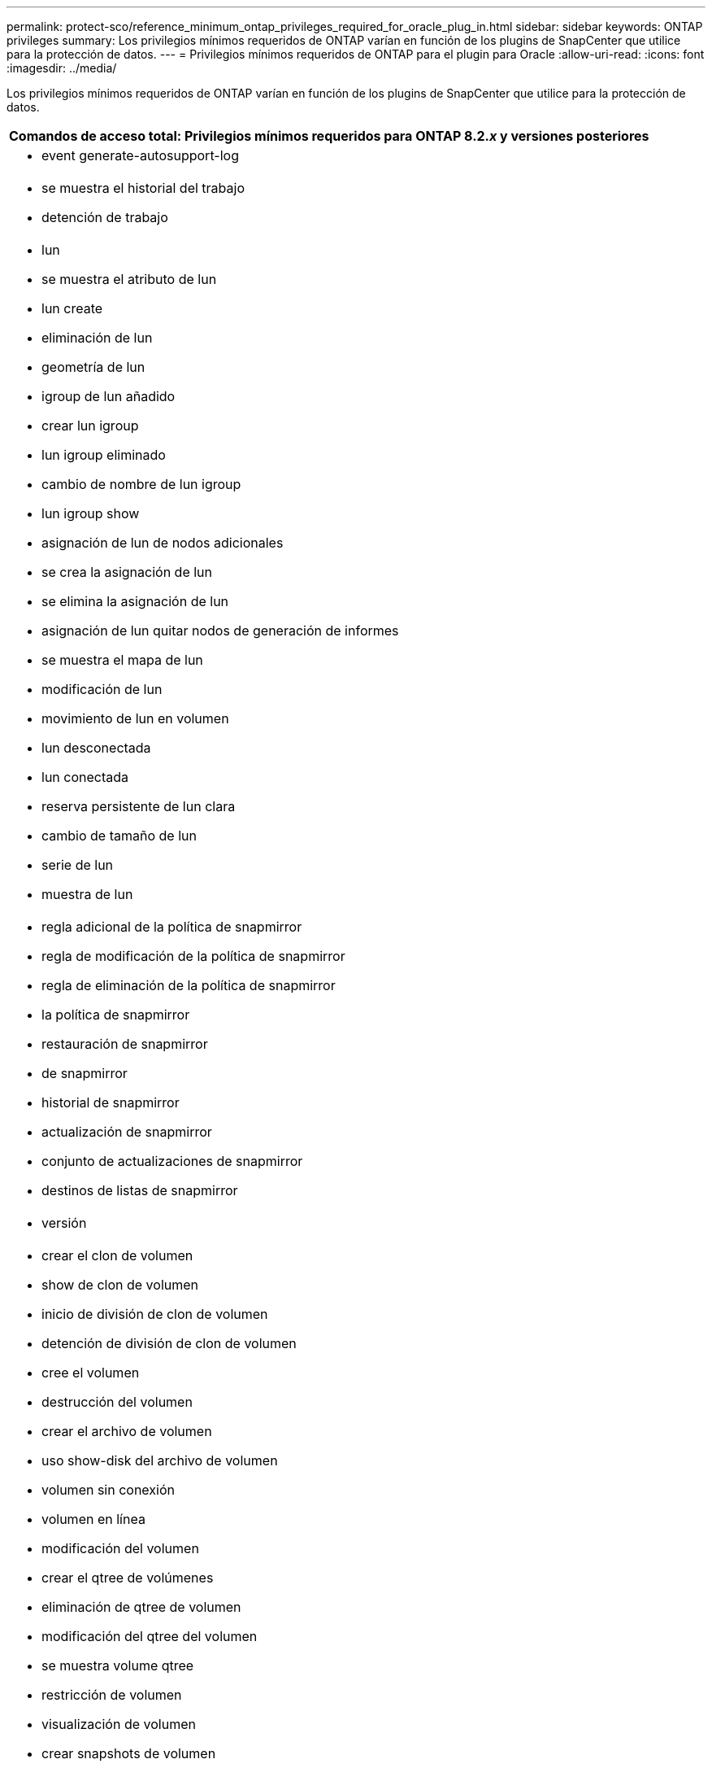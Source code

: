 ---
permalink: protect-sco/reference_minimum_ontap_privileges_required_for_oracle_plug_in.html 
sidebar: sidebar 
keywords: ONTAP privileges 
summary: Los privilegios mínimos requeridos de ONTAP varían en función de los plugins de SnapCenter que utilice para la protección de datos. 
---
= Privilegios mínimos requeridos de ONTAP para el plugin para Oracle
:allow-uri-read: 
:icons: font
:imagesdir: ../media/


[role="lead"]
Los privilegios mínimos requeridos de ONTAP varían en función de los plugins de SnapCenter que utilice para la protección de datos.

|===
| Comandos de acceso total: Privilegios mínimos requeridos para ONTAP 8.2._x_ y versiones posteriores 


 a| 
* event generate-autosupport-log




 a| 
* se muestra el historial del trabajo
* detención de trabajo




 a| 
* lun
* se muestra el atributo de lun
* lun create
* eliminación de lun
* geometría de lun
* igroup de lun añadido
* crear lun igroup
* lun igroup eliminado
* cambio de nombre de lun igroup
* lun igroup show
* asignación de lun de nodos adicionales
* se crea la asignación de lun
* se elimina la asignación de lun
* asignación de lun quitar nodos de generación de informes
* se muestra el mapa de lun
* modificación de lun
* movimiento de lun en volumen
* lun desconectada
* lun conectada
* reserva persistente de lun clara
* cambio de tamaño de lun
* serie de lun
* muestra de lun




 a| 
* regla adicional de la política de snapmirror
* regla de modificación de la política de snapmirror
* regla de eliminación de la política de snapmirror
* la política de snapmirror
* restauración de snapmirror
* de snapmirror
* historial de snapmirror
* actualización de snapmirror
* conjunto de actualizaciones de snapmirror
* destinos de listas de snapmirror




 a| 
* versión




 a| 
* crear el clon de volumen
* show de clon de volumen
* inicio de división de clon de volumen
* detención de división de clon de volumen
* cree el volumen
* destrucción del volumen
* crear el archivo de volumen
* uso show-disk del archivo de volumen
* volumen sin conexión
* volumen en línea
* modificación del volumen
* crear el qtree de volúmenes
* eliminación de qtree de volumen
* modificación del qtree del volumen
* se muestra volume qtree
* restricción de volumen
* visualización de volumen
* crear snapshots de volumen
* eliminación de snapshots de volumen
* modificación de las copias de snapshot de volumen
* cambio de nombre de copias de snapshot de volumen
* restauración de copias snapshot de volumen
* archivo de restauración de snapshots de volumen
* visualización de copias de snapshot de volumen
* desmonte el volumen




 a| 
* vserver
* vserver cifs
* se muestra vserver shadowcopy
* se muestra vserver




 a| 
* interfaz de red
* se muestra la interfaz de red




 a| 
* MetroCluster show


|===